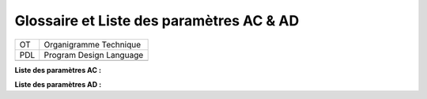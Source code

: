 Glossaire et Liste des paramètres AC & AD
=========================================

=== =======================
OT  Organigramme Technique
PDL Program Design Language
\  
=== =======================

**Liste des paramètres AC :**

**Liste des paramètres AD :**